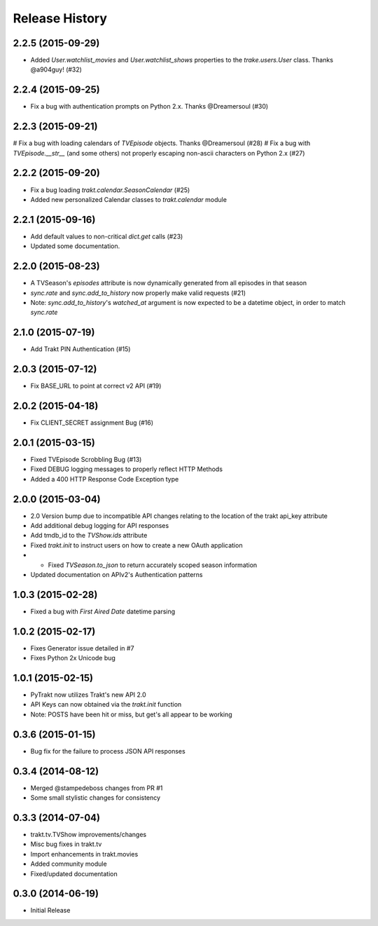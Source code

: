 Release History
^^^^^^^^^^^^^^^
2.2.5 (2015-09-29)
++++++++++++++++++

* Added `User.watchlist_movies` and `User.watchlist_shows` properties to the `trake.users.User` class. Thanks @a904guy! (#32)

2.2.4 (2015-09-25)
++++++++++++++++++

* Fix a bug with authentication prompts on Python 2.x. Thanks @Dreamersoul (#30)

2.2.3 (2015-09-21)
++++++++++++++++++

# Fix a bug with loading calendars of `TVEpisode` objects. Thanks @Dreamersoul (#28)
# Fix a bug with `TVEpisode.__str__` (and some others) not properly escaping non-ascii characters on Python 2.x (#27)

2.2.2 (2015-09-20)
++++++++++++++++++

* Fix a bug loading `trakt.calendar.SeasonCalendar` (#25)
* Added new personalized Calendar classes to `trakt.calendar` module

2.2.1 (2015-09-16)
++++++++++++++++++

* Add default values to non-critical `dict.get` calls (#23)
* Updated some documentation.

2.2.0 (2015-08-23)
++++++++++++++++++

* A TVSeason's `episodes` attribute is now dynamically generated from all episodes in that season
* `sync.rate` and `sync.add_to_history` now properly make valid requests (#21)
* Note: `sync.add_to_history`'s `watched_at` argument is now expected to be a datetime object, in order to match `sync.rate`

2.1.0 (2015-07-19)
++++++++++++++++++

* Add Trakt PIN Authentication (#15)

2.0.3 (2015-07-12)
++++++++++++++++++

* Fix BASE_URL to point at correct v2 API (#19)

2.0.2 (2015-04-18)
++++++++++++++++++

* Fix CLIENT_SECRET assignment Bug (#16)

2.0.1 (2015-03-15)
++++++++++++++++++

* Fixed TVEpisode Scrobbling Bug (#13)
* Fixed DEBUG logging messages to properly reflect HTTP Methods
* Added a 400 HTTP Response Code Exception type

2.0.0 (2015-03-04)
++++++++++++++++++

* 2.0 Version bump due to incompatible API changes relating to the location of the trakt api_key attribute
* Add additional debug logging for API responses
* Add tmdb_id to the `TVShow.ids` attribute
* Fixed `trakt.init` to instruct users on how to create a new OAuth application
* * Fixed `TVSeason.to_json` to return accurately scoped season information
* Updated documentation on APIv2's Authentication patterns

1.0.3 (2015-02-28)
++++++++++++++++++

* Fixed a bug with `First Aired Date` datetime parsing

1.0.2 (2015-02-17)
++++++++++++++++++

* Fixes Generator issue detailed in #7
* Fixes Python 2x Unicode bug

1.0.1 (2015-02-15)
++++++++++++++++++

* PyTrakt now utilizes Trakt's new API 2.0
* API Keys can now obtained via the `trakt.init` function
* Note: POSTS have been hit or miss, but get's all appear to be working

0.3.6 (2015-01-15)
++++++++++++++++++

* Bug fix for the failure to process JSON API responses

0.3.4 (2014-08-12)
++++++++++++++++++

* Merged @stampedeboss changes from PR #1
* Some small stylistic changes for consistency

0.3.3 (2014-07-04)
++++++++++++++++++

* trakt.tv.TVShow improvements/changes
* Misc bug fixes in trakt.tv
* Import enhancements in trakt.movies
* Added community module
* Fixed/updated documentation


0.3.0 (2014-06-19)
++++++++++++++++++

* Initial Release

